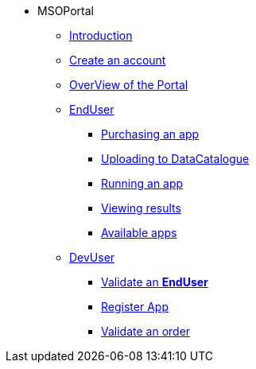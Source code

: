 ** MSOPortal
*** xref:index.adoc#msoportal[Introduction]
*** xref:index.adoc#connect[Create an account]
*** xref:index.adoc#overview[OverView of the Portal]

*** xref:user.adoc#enduser[EndUser]
**** xref:user.adoc#purchase[Purchasing an app]
// **** xref:user.adoc#pre[Pre-processing]
**** xref:user.adoc#data[Uploading to DataCatalogue]
**** xref:user.adoc#running[Running an app]
**** xref:user.adoc#post[Viewing results]
**** xref:user.adoc#offering_setup[Available apps]

*** xref:dev.adoc#devuser[DevUser]
**** xref:dev.adoc#registerapp[Validate an *EndUser*]
**** xref:dev.adoc#registerapp[Register App]
**** xref:dev.adoc#validorder[Validate an order]
